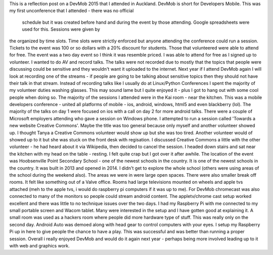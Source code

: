This is a reflection post on a DevMob 2015 that I attended in Auckland. DevMob is short for Developers Mobile. This was my first 
unconference that I attended - there was no official
 schedule but it was created before hand and during the event by those attending. Google spreadsheets were used for this. Sessions were given by
the organized by time slots. Time slots were strictly enforced but anyone attending the conference could run a session. 
Tickets to the event was 100 or so dollars with a 20% discount for students. Those that volunteered were able to attend for free. The event was a
two day event so I think it was resemble priced. I was able to attend for free as I signed up to volunteer. I wanted to do AV and record talks. 
The talks were not recorded due to mostly that the topics that people were discussing could be sensitive and they wouldn't want it uploaded to the 
internet. Next year if I attend DevMob again I will look at recording one of the streams - if people are going to be talking about sensitive topics
then they should not have their talk in that stream. 
Instead of recording talks like I usually do at Linux/Python Conferences I spent the majority of my volunteer duties washing glasses. This may sound
lame but I quite enjoyed it - plus I got to hang out with some cool people when doing so. 
The majority of the sessions I attended were in the Kai room - near the kitchen. This was a mobile developers conference - united all platforms of 
mobile - ios, android, windows, html5 and even blackberry (lol). The majority of the talks on day 1 were focused on ios with a call on day 2 for 
more android talks. There were a couple of Microsoft employers attending who gave a session on Windows phone. 
I attempted to run a session called 'Towards a new website Creative Commons'. Maybe the title was too general because only myself and another volunteer
showed up. I thought Tanya a Creative Commons volunteer would show up but she was too tired. Another volunteer would of showed up to it but she was 
stuck on the front desk with regisation. I discussed Creative Commons a little with the other volunteer - he had heard about it via Wikipedia, then 
decided to cancel the session. I headed down stairs and sat near the kitchen with my head on the table - resting. I felt quite crap but I got over 
it after awhile. 
The location of the event was Hoobsenville Point Secondary School - one of the newest schools in the country. It is one of the newest schools in 
the country. It was built in 2013 and opened in 2014. I didn't get to explore the whole school (others were using areas of the school during the 
weekend also). The areas we were in were large open spaces. There were also smaller break off rooms. It felt like something out of a Valve office.
Rooms had large televisions mounted on wheels and apple tvs attached (meh to the apple tvs, i would do raspberry pi computers if it was up to me).
For DevMob chromecast was also connected to many of the monitors so people could stream android content. The appletv/chrome cast setup worked 
excellent and there was little to no technique issues over the two days.
I had my Raspberry Pi with me connected to my small portable screen and Wacom tablet. Many were interested in the setup and I have gotten good at 
explaining it. A small room was used as a hackers room where people did more hardware type of stuff. This was really only on the second day. Android
Auto was demoed along with head gear to control computers with your eyes. I setup my Raspberry Pi up in here to give people the chance to have a
play. This was successful and was better than running a proper session.
Overall i really enjoyed DevMob and would do it again next year - perhaps being more involved leading up to it with web and graphics work. 

